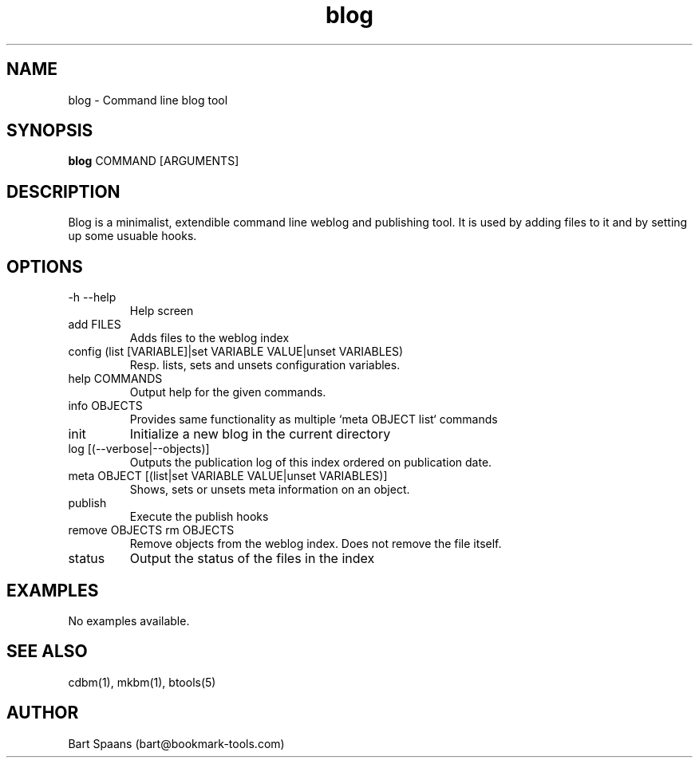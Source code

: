 .TH blog 1 "Sep 2009" "btools collection" "User Commands"
.SH NAME
blog \- Command line blog tool
.SH SYNOPSIS
.B blog
COMMAND [ARGUMENTS]
.br

.SH DESCRIPTION
Blog is a minimalist, extendible command line weblog and publishing tool. It is used by adding files to it and by setting up some usuable hooks.
.SH OPTIONS
.TP
-h   --help   
Help screen
.TP
add FILES  
Adds files to the weblog index
.TP
config (list [VARIABLE]|set VARIABLE VALUE|unset VARIABLES)  
Resp. lists, sets and unsets configuration variables.
.TP
help COMMANDS  
Output help for the given commands.
.TP
info OBJECTS  
Provides same functionality as multiple `meta OBJECT list` commands
.TP
init   
Initialize a new blog in the current directory
.TP
log [(--verbose|--objects)]  
Outputs the publication log of this index ordered on publication date.
.TP
meta OBJECT [(list|set VARIABLE VALUE|unset VARIABLES)]  
Shows, sets or unsets meta information on an object.
.TP
publish   
Execute the publish hooks
.TP
remove OBJECTS  rm OBJECTS  
Remove objects from the weblog index. Does not remove the file itself.
.TP
status   
Output the status of the files in the index

." Use .TP to indent.
.SH EXAMPLES
No examples available.

.SH SEE ALSO
cdbm(1), mkbm(1), btools(5)
.SH AUTHOR
Bart Spaans (bart@bookmark-tools.com)
